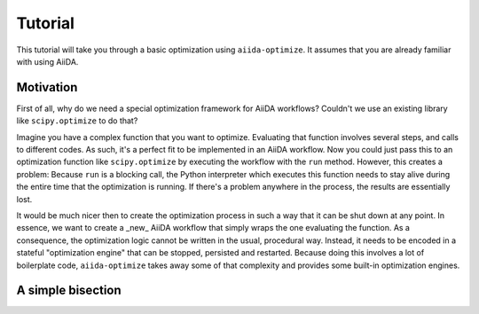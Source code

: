 Tutorial
========

This tutorial will take you through a basic optimization using ``aiida-optimize``. It assumes that you are already familiar with using AiiDA.

Motivation
----------

First of all, why do we need a special optimization framework for AiiDA workflows? Couldn't we use an existing library like ``scipy.optimize`` to do that?

Imagine you have a complex function that you want to optimize. Evaluating that function involves several steps, and calls to different codes. As such, it's a perfect fit to be implemented in an AiiDA workflow. Now you could just pass this to an optimization function like ``scipy.optimize`` by executing the workflow with the ``run`` method. However, this creates a problem: Because ``run`` is a blocking call, the Python interpreter which executes this function needs to stay alive during the entire time that the optimization is running. If there's a problem anywhere in the process, the results are essentially lost.

It would be much nicer then to create the optimization process in such a way that it can be shut down at any point. In essence, we want to create a _new_ AiiDA workflow that simply wraps the one evaluating the function. As a consequence, the optimization logic cannot be written in the usual, procedural way. Instead, it needs to be encoded in a stateful "optimization engine" that can be stopped, persisted and restarted. Because doing this involves a lot of boilerplate code, ``aiida-optimize`` takes away some of that complexity and provides some built-in optimization engines.

A simple bisection
------------------
